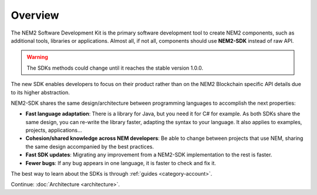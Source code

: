 ########
Overview
########

The NEM2 Software Development Kit is the primary software development tool to create NEM2 components, such as additional tools, libraries or applications. Almost all, if not all, components should use **NEM2-SDK** instead of raw API.

.. warning::  The SDKs methods could change until it reaches the stable version 1.0.0.

The new SDK enables developers to focus on their product rather than on the NEM2 Blockchain specific API details due to its higher abstraction.

NEM2-SDK shares the same design/architecture between programming languages to accomplish the next properties:

* **Fast language adaptation**: There is a library for Java, but you need it for C# for example. As both SDKs share the same design, you can re-write the library faster, adapting the syntax to your language. It also applies to examples, projects, applications...

* **Cohesion/shared knowledge across NEM developers**: Be able to change between projects that use NEM, sharing the same design accompanied by the best practices.

* **Fast SDK updates**: Migrating any improvement from a NEM2-SDK implementation to the rest is faster.

* **Fewer bugs**: If any bug appears in one language, it is faster to check and fix it.

The best way to learn about the SDKs is through :ref:`guides <category-account>`.

Continue: :doc:`Architecture <architecture>`.